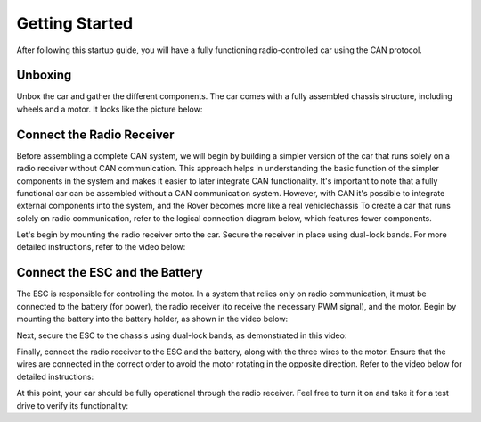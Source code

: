 Getting Started
===============

After following this startup guide, you will have a fully functioning
radio-controlled car using the CAN protocol.

Unboxing
--------

Unbox the car and gather the different components. The car comes with a fully
assembled chassis structure, including wheels and a motor. It looks like the
picture below:

.. image:: https://%DOMAIN%/rover/_images/chassis.jpg

..
    The remaining components need to be manually mounted, and this guide will cover
    that process.

    Next, proceed to mount the remaining parts onto the car. For a clear overview
    of how the different components are connected, refer to the figure below.
    Additionally, an example of where these components can be mounted on the actual
    car is provided.

.. .. image:: https://%DOMAIN%/rover/_images/rover_koppling.png

.. .. image:: https://%DOMAIN%/rover/_images/CAN_koppling.png

Connect the Radio Receiver
--------------------------

Before assembling a complete CAN system, we will begin by building a simpler
version of the car that runs solely on a radio receiver without CAN
communication. This approach helps in understanding the basic function of the
simpler components in the system and makes it easier to later integrate CAN
functionality. It's important to note that a fully functional car can be
assembled without a CAN communication system. However, with CAN it's possible
to integrate external components into the system, and the Rover becomes more
like a real vehiclechassis
To create a car that runs solely on radio communication, refer to the logical
connection diagram below, which features fewer components.

.. image:: https://%DOMAIN%/rover/_images/radio-connection.svg

Let's begin by mounting the radio receiver onto the car. Secure the receiver in
place using dual-lock bands. For more detailed instructions, refer to the video
below:

.. raw:: html

    <iframe
        src="https://%DOMAIN%/rover/_videos/radio-mount.mp4"
        width="640"
        height="360"
        allowfullscreen>
    </iframe>

Connect the ESC and the Battery
-------------------------------

The ESC is responsible for controlling the motor. In a system that relies only
on radio communication, it must be connected to the battery (for power), the
radio receiver (to receive the necessary PWM signal), and the motor. Begin by
mounting the battery into the battery holder, as shown in the video below:

.. raw:: html

    <iframe
        src="https://%DOMAIN%/rover/_videos/battery-mount.mp4"
        width="640"
        height="360"
        allowfullscreen>
    </iframe>

Next, secure the ESC to the chassis using dual-lock bands, as demonstrated in
this video:

.. raw:: html

    <iframe
        src="https://%DOMAIN%/rover/_videos/esc-mount.mp4"
        width="640"
        height="360"
        allowfullscreen>
    </iframe>

Finally, connect the radio receiver to the ESC and the battery, along with the
three wires to the motor. Ensure that the wires are connected in the correct
order to avoid the motor rotating in the opposite direction. Refer to the video
below for detailed instructions:

.. raw:: html

    <iframe
        src="https://%DOMAIN%/rover/_videos/radio-connect.mp4"
        width="640"
        height="360"
        allowfullscreen>
    </iframe>

At this point, your car should be fully operational through the radio receiver.
Feel free to turn it on and take it for a test drive to verify its
functionality:

.. raw:: html

    <iframe
        src="https://%DOMAIN%/rover/_videos/test-drive.mp4"
        width="640"
        height="360"
        allowfullscreen>
    </iframe>

..
    Step 4
    ------

    Expanding the System with CAN.

    Now it's time to expand the current system by integrating additional
    electronics to enable a CAN communication system. This involves integrating
    two servo boards (to convert CAN messages to PWM for the servo and ESC) and
    an IO board (to translate the SBUS protocol from the radio receiver to
    CAN).

    Begin by mounting the two servo boards onto the car, as demonstrated in the
    following video:

    .. raw:: html

        <iframe
            src="https://drive.google.com/file/d/1RzTMQfw6jb4LUmNNbu-1rn1ORWKQUw6S/preview"
            width="640"
            height="480"
            allowfullscreen>
        </iframe>

    Next, proceed to mount the IO board, following a similar process as the
    servo boards. Refer to the video for guidance.

    .. servo_board_mounting_FINAL

